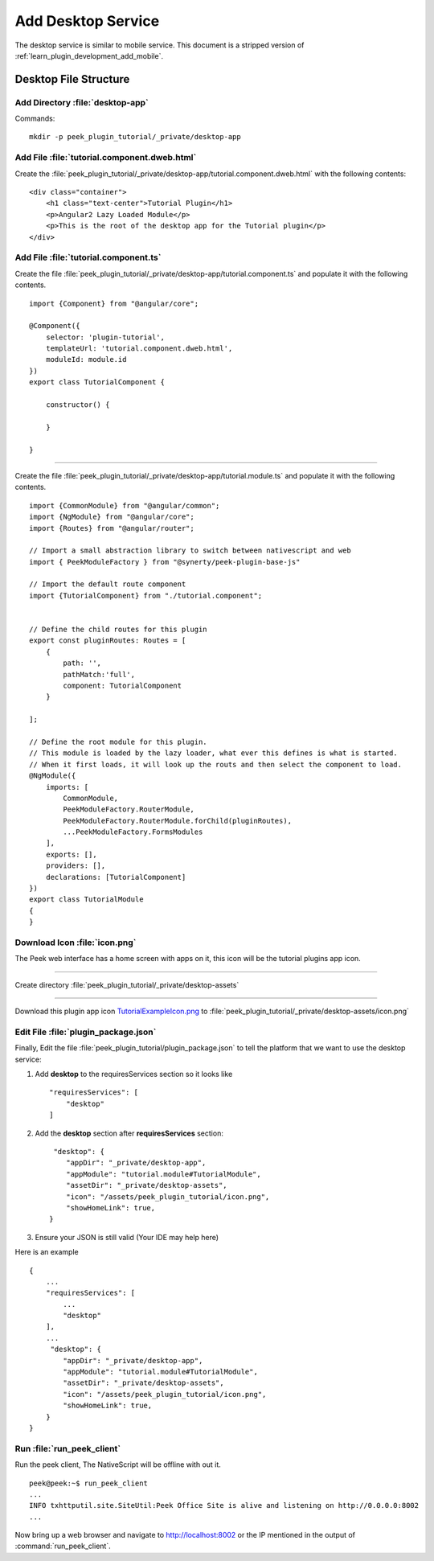 .. _learn_plugin_development_add_desktop:

===================
Add Desktop Service
===================

The desktop service is similar to mobile service. This document is a stripped version of :ref:`learn_plugin_development_add_mobile`.

Desktop File Structure
----------------------

Add Directory :file:`desktop-app`
`````````````````````````````````

Commands: ::

        mkdir -p peek_plugin_tutorial/_private/desktop-app


Add File :file:`tutorial.component.dweb.html`
`````````````````````````````````````````````

Create the :file:`peek_plugin_tutorial/_private/desktop-app/tutorial.component.dweb.html` with the following contents:

::

        <div class="container">
            <h1 class="text-center">Tutorial Plugin</h1>
            <p>Angular2 Lazy Loaded Module</p>
            <p>This is the root of the desktop app for the Tutorial plugin</p>
        </div>

Add File :file:`tutorial.component.ts`
``````````````````````````````````````

Create the file :file:`peek_plugin_tutorial/_private/desktop-app/tutorial.component.ts` and populate it with the following contents.

::

        import {Component} from "@angular/core";

        @Component({
            selector: 'plugin-tutorial',
            templateUrl: 'tutorial.component.dweb.html',
            moduleId: module.id
        })
        export class TutorialComponent {

            constructor() {

            }

        }

----

Create the file :file:`peek_plugin_tutorial/_private/desktop-app/tutorial.module.ts`
and populate it with the following contents.

::

        import {CommonModule} from "@angular/common";
        import {NgModule} from "@angular/core";
        import {Routes} from "@angular/router";

        // Import a small abstraction library to switch between nativescript and web
        import { PeekModuleFactory } from "@synerty/peek-plugin-base-js"

        // Import the default route component
        import {TutorialComponent} from "./tutorial.component";


        // Define the child routes for this plugin
        export const pluginRoutes: Routes = [
            {
                path: '',
                pathMatch:'full',
                component: TutorialComponent
            }

        ];

        // Define the root module for this plugin.
        // This module is loaded by the lazy loader, what ever this defines is what is started.
        // When it first loads, it will look up the routs and then select the component to load.
        @NgModule({
            imports: [
                CommonModule,
                PeekModuleFactory.RouterModule,
                PeekModuleFactory.RouterModule.forChild(pluginRoutes),
                ...PeekModuleFactory.FormsModules
            ],
            exports: [],
            providers: [],
            declarations: [TutorialComponent]
        })
        export class TutorialModule
        {
        }


Download Icon :file:`icon.png`
``````````````````````````````

The Peek web interface has a home screen with apps on it, this icon will be the
tutorial plugins app icon.

.. image:: TutorialExampleIcon.png
   :scale: 30 %

----

Create directory :file:`peek_plugin_tutorial/_private/desktop-assets`

----

Download this plugin app icon
`TutorialExampleIcon.png <http://synerty-peek.readthedocs.io/en/latest/_images/TutorialExampleIcon.png>`_
to :file:`peek_plugin_tutorial/_private/desktop-assets/icon.png`

Edit File :file:`plugin_package.json`
`````````````````````````````````````

Finally, Edit the file :file:`peek_plugin_tutorial/plugin_package.json` to tell the
platform that we want to use the desktop service:

#.  Add **desktop** to the requiresServices section so it looks like ::

        "requiresServices": [
            "desktop"
        ]


#.  Add the **desktop** section after **requiresServices** section: ::


         "desktop": {
            "appDir": "_private/desktop-app",
            "appModule": "tutorial.module#TutorialModule",
            "assetDir": "_private/desktop-assets",
            "icon": "/assets/peek_plugin_tutorial/icon.png",
            "showHomeLink": true,
        }


#.  Ensure your JSON is still valid (Your IDE may help here)

Here is an example ::

        {
            ...
            "requiresServices": [
                ...
                "desktop"
            ],
            ...
             "desktop": {
                "appDir": "_private/desktop-app",
                "appModule": "tutorial.module#TutorialModule",
                "assetDir": "_private/desktop-assets",
                "icon": "/assets/peek_plugin_tutorial/icon.png",
                "showHomeLink": true,
            }
        }

Run :file:`run_peek_client`
```````````````````````````

Run the peek client, The NativeScript will be offline with out it. ::

        peek@peek:~$ run_peek_client
        ...
        INFO txhttputil.site.SiteUtil:Peek Office Site is alive and listening on http://0.0.0.0:8002
        ...


Now bring up a web browser and navigate to
`http://localhost:8002 <http://localhost:8002>`_ or the IP mentioned in the output of
:command:`run_peek_client`.
